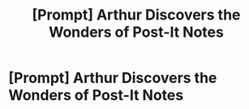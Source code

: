#+TITLE: [Prompt] Arthur Discovers the Wonders of Post-It Notes

* [Prompt] Arthur Discovers the Wonders of Post-It Notes
:PROPERTIES:
:Score: 11
:DateUnix: 1585666394.0
:DateShort: 2020-Mar-31
:FlairText: Prompt
:END:
